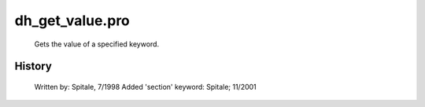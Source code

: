 dh\_get\_value.pro
===================================================================================================









	Gets the value of a specified keyword.




















History
-------

 	Written by:	Spitale, 7/1998
	Added 'section' keyword: Spitale; 11/2001















